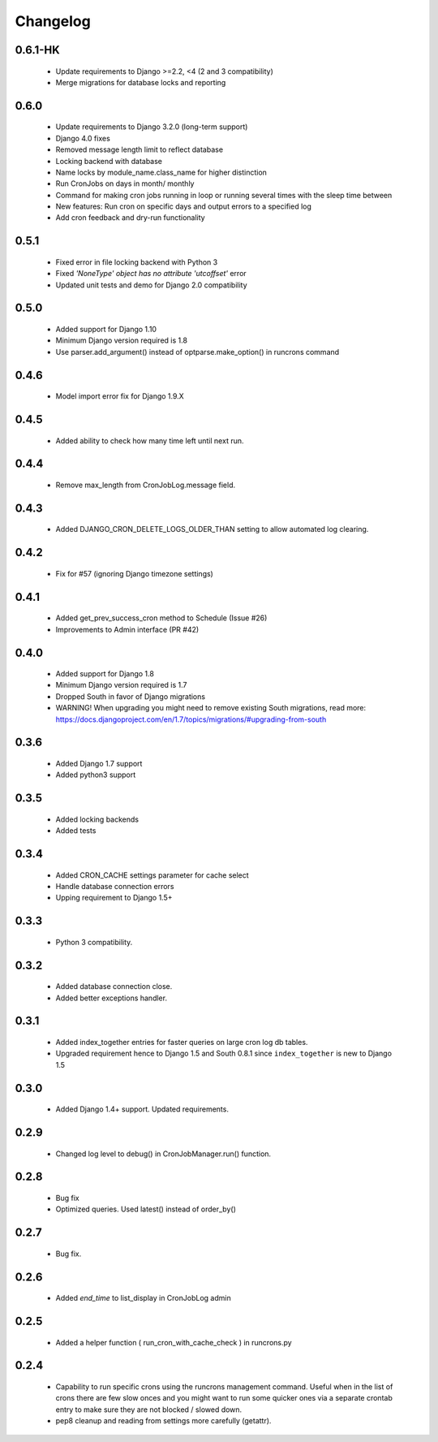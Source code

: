Changelog
=========
0.6.1-HK
------
    - Update requirements to Django >=2.2, <4 (2 and 3 compatibility)
    - Merge migrations for database locks and reporting

0.6.0
------

    - Update requirements to Django 3.2.0 (long-term support)

    - Django 4.0 fixes

    - Removed message length limit to reflect database

    - Locking backend with database

    - Name locks by module_name.class_name for higher distinction

    - Run CronJobs on days in month/ monthly

    - Command for making cron jobs running in loop or running several times with the sleep time between

    - New features: Run cron on specific days and output errors to a specified log

    - Add cron feedback and dry-run functionality

0.5.1
------

    - Fixed error in file locking backend with Python 3

    - Fixed `'NoneType' object has no attribute 'utcoffset'` error

    - Updated unit tests and demo for Django 2.0 compatibility


0.5.0
------

    - Added support for Django 1.10

    - Minimum Django version required is 1.8

    - Use parser.add_argument() instead of optparse.make_option() in runcrons command


0.4.6
------

    - Model import error fix for Django 1.9.X


0.4.5
------

    - Added ability to check how many time left until next run.

0.4.4
------

    - Remove max_length from CronJobLog.message field.


0.4.3
------

    - Added DJANGO_CRON_DELETE_LOGS_OLDER_THAN setting to allow automated log clearing.


0.4.2
------

    - Fix for #57 (ignoring Django timezone settings)


0.4.1
------

    - Added get_prev_success_cron method to Schedule (Issue #26)

    - Improvements to Admin interface (PR #42)


0.4.0
------

    - Added support for Django 1.8

    - Minimum Django version required is 1.7

    - Dropped South in favor of Django migrations

    - WARNING! When upgrading you might need to remove existing South migrations, read more: https://docs.djangoproject.com/en/1.7/topics/migrations/#upgrading-from-south


0.3.6
------

    - Added Django 1.7 support

    - Added python3 support


0.3.5
------

    - Added locking backends

    - Added tests


0.3.4
------

    - Added CRON_CACHE settings parameter for cache select

    - Handle database connection errors

    - Upping requirement to Django 1.5+


0.3.3
------

    - Python 3 compatibility.

0.3.2
------

    - Added database connection close.

    - Added better exceptions handler.

0.3.1
------

    - Added index_together entries for faster queries on large cron log db tables.

    - Upgraded requirement hence to Django 1.5 and South 0.8.1 since ``index_together`` is new to Django 1.5


0.3.0
-----

    - Added Django 1.4+ support. Updated requirements.


0.2.9
-----

    - Changed log level to debug() in CronJobManager.run() function.


0.2.8
-----

    - Bug fix

    - Optimized queries. Used latest() instead of order_by()


0.2.7
-----

    - Bug fix.


0.2.6
-----

    - Added `end_time` to list_display in CronJobLog admin


0.2.5
-----

    - Added a helper function ( run_cron_with_cache_check ) in runcrons.py


0.2.4
-----

    - Capability to run specific crons using the runcrons management command. Useful when in the list of crons there are few slow onces and you might want to run some quicker ones via a separate crontab entry to make sure they are not blocked / slowed down.

    - pep8 cleanup and reading from settings more carefully (getattr).
